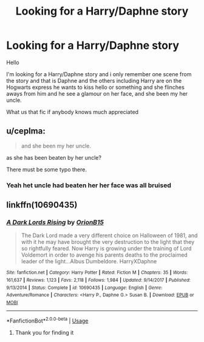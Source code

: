 #+TITLE: Looking for a Harry/Daphne story

* Looking for a Harry/Daphne story
:PROPERTIES:
:Author: Sang-Lys
:Score: 8
:DateUnix: 1574178304.0
:DateShort: 2019-Nov-19
:FlairText: What's That Fic?
:END:
Hello

I'm looking for a Harry/Daphne story and i only remember one scene from the story and that is Daphne and the others including Harry are on the Hogwarts express he wants to kiss hello or something and she flinches aways from him and he see a glamour on her face, and she been my her uncle.

What us that fic if anybody knows much appreciated


** u/ceplma:
#+begin_quote
  and she been my her uncle.
#+end_quote

as she has been beaten by her uncle?

There must be some typo there.
:PROPERTIES:
:Author: ceplma
:Score: 7
:DateUnix: 1574181146.0
:DateShort: 2019-Nov-19
:END:

*** Yeah het uncle had beaten her her face was all bruised
:PROPERTIES:
:Author: Sang-Lys
:Score: 3
:DateUnix: 1574181593.0
:DateShort: 2019-Nov-19
:END:


** linkffn(10690435)
:PROPERTIES:
:Author: Shehai
:Score: 2
:DateUnix: 1574182041.0
:DateShort: 2019-Nov-19
:END:

*** [[https://www.fanfiction.net/s/10690435/1/][*/A Dark Lords Rising/*]] by [[https://www.fanfiction.net/u/2820539/OrionB15][/OrionB15/]]

#+begin_quote
  The Dark Lord made a very different choice on Halloween of 1981, and with it he may have brought the very destruction to the light that they so rightfully feared. Now Harry is growing under the training of Lord Voldemort in order to avenge his parents deaths to the proclaimed leader of the light...Albus Dumbeldore. HarryXDaphne
#+end_quote

^{/Site/:} ^{fanfiction.net} ^{*|*} ^{/Category/:} ^{Harry} ^{Potter} ^{*|*} ^{/Rated/:} ^{Fiction} ^{M} ^{*|*} ^{/Chapters/:} ^{35} ^{*|*} ^{/Words/:} ^{161,637} ^{*|*} ^{/Reviews/:} ^{1,123} ^{*|*} ^{/Favs/:} ^{2,118} ^{*|*} ^{/Follows/:} ^{1,984} ^{*|*} ^{/Updated/:} ^{9/14/2017} ^{*|*} ^{/Published/:} ^{9/13/2014} ^{*|*} ^{/Status/:} ^{Complete} ^{*|*} ^{/id/:} ^{10690435} ^{*|*} ^{/Language/:} ^{English} ^{*|*} ^{/Genre/:} ^{Adventure/Romance} ^{*|*} ^{/Characters/:} ^{<Harry} ^{P.,} ^{Daphne} ^{G.>} ^{Susan} ^{B.} ^{*|*} ^{/Download/:} ^{[[http://www.ff2ebook.com/old/ffn-bot/index.php?id=10690435&source=ff&filetype=epub][EPUB]]} ^{or} ^{[[http://www.ff2ebook.com/old/ffn-bot/index.php?id=10690435&source=ff&filetype=mobi][MOBI]]}

--------------

*FanfictionBot*^{2.0.0-beta} | [[https://github.com/tusing/reddit-ffn-bot/wiki/Usage][Usage]]
:PROPERTIES:
:Author: FanfictionBot
:Score: 1
:DateUnix: 1574182064.0
:DateShort: 2019-Nov-19
:END:

**** Thank you for finding it
:PROPERTIES:
:Author: Sang-Lys
:Score: 1
:DateUnix: 1574183627.0
:DateShort: 2019-Nov-19
:END:
